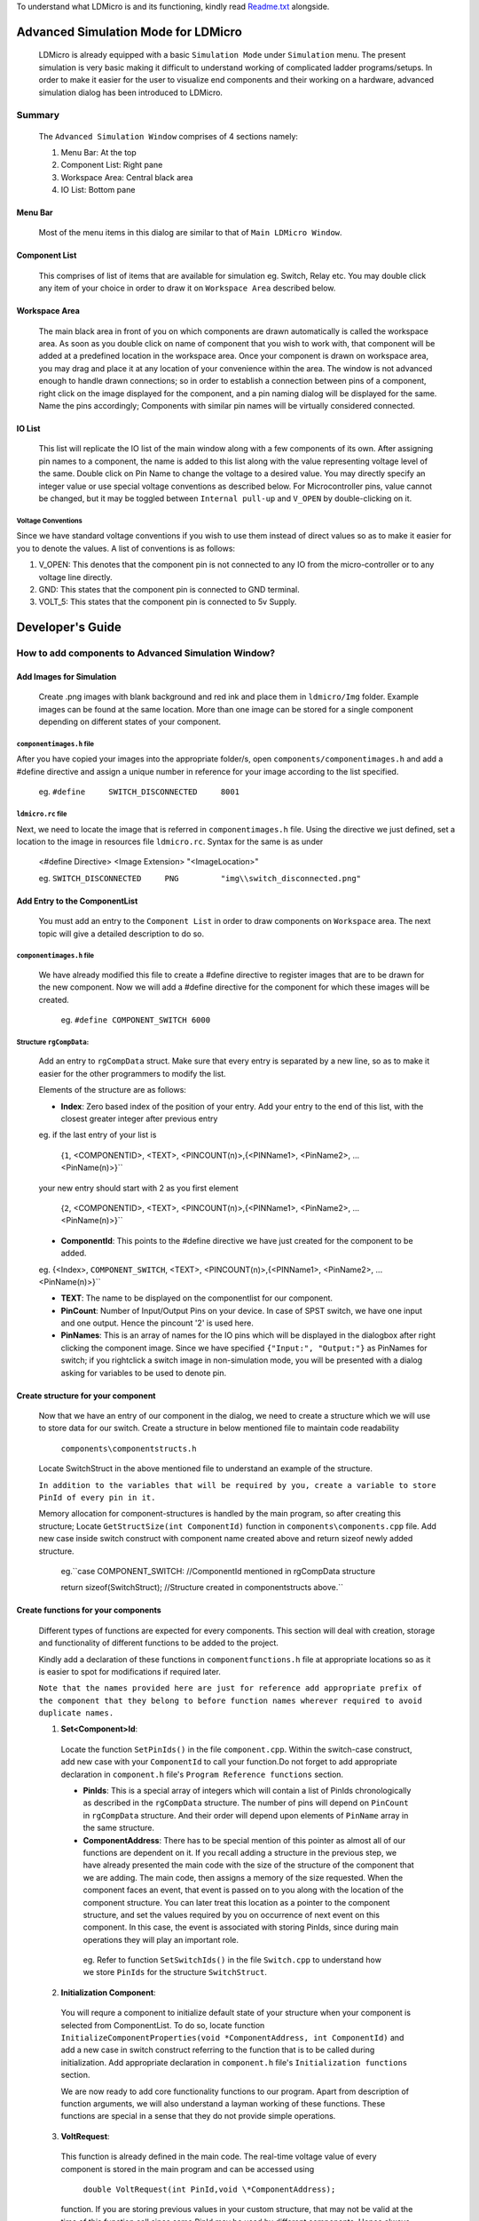 To understand what LDMicro is and its functioning, kindly read Readme.txt_ alongside.

Advanced Simulation Mode for LDMicro
======

 LDMicro is already equipped with a basic ``Simulation Mode`` under ``Simulation`` menu. The present simulation is very basic making it difficult to understand working of complicated ladder programs/setups. In order to make it easier for the user to visualize end components and their working on a hardware, advanced simulation dialog has been introduced to LDMicro.

Summary
----

 The ``Advanced Simulation Window`` comprises of 4 sections namely:
 
 1. Menu Bar: At the top
 2. Component List: Right pane
 3. Workspace Area: Central black area
 4. IO List: Bottom pane

Menu Bar
~~~~~

 Most of the menu items in this dialog are similar to that of ``Main LDMicro Window``.

Component List
~~~~~~

 This comprises of list of items that are available for simulation eg. Switch, Relay etc. You may double click any item of your choice in order to draw it on ``Workspace Area`` described below.

Workspace Area
~~~~~~

 The main black area in front of you on which components are drawn automatically is called the workspace area. As soon as you double click on name of component that you wish to work with, that component will be added at a predefined location in the workspace area. Once your component is drawn on workspace area, you may drag and place it at any location of your convenience within the area. The window is not advanced enough to handle drawn connections; so in order to establish a connection between pins of a component, right click on the image displayed for the component, and a pin naming dialog will be displayed for the same. Name the pins accordingly; Components with similar pin names will be virtually considered connected.

IO List
~~~~~~~~~

 This list will replicate the IO list of the main window along with a few components of its own. After assigning pin names to a component, the name is added to this list along with the value representing voltage level of the same. Double click on Pin Name to change the voltage to a desired value. You may directly specify an integer value or use special voltage conventions as described below. For Microcontroller pins, value cannot be changed, but it may be toggled between ``Internal pull-up`` and ``V_OPEN`` by double-clicking on it.

Voltage Conventions
******

Since we have standard voltage conventions if you wish to use them instead of direct values so as to make it easier for you to denote the values. A list of conventions is as follows:
 
1. V_OPEN: This denotes that the component pin is not connected to any IO from the micro-controller or to any voltage line directly.
2. GND: This states that the component pin is connected to GND terminal.
3. VOLT_5: This states that the component pin is connected to 5v Supply.

Developer's Guide
======

How to add components to Advanced Simulation Window?
------

Add Images for Simulation
~~~~~~~~~~~~

   Create .png images with blank background and red ink and place them in ``ldmicro/Img`` folder. Example images can be found at the same location. More than one image can be stored for a single component depending on different states of your component.

``componentimages.h`` file
*****

After you have copied your images into the appropriate folder/s, open ``components/componentimages.h`` and add a #define directive and assign a unique number in reference for your image according to the list specified.

 eg. ``#define     SWITCH_DISCONNECTED     8001``

``ldmicro.rc`` file
*****

Next, we need to locate the image that is referred in ``componentimages.h`` file. Using the directive we just defined, set a location to the image in resources file ``ldmicro.rc``. Syntax for the same is as under

 <#define Directive>   <Image Extension>  "<ImageLocation>"

 eg. ``SWITCH_DISCONNECTED     PNG         "img\\switch_disconnected.png"``


Add Entry to the ComponentList
~~~~~~~~

 You must add an entry to the ``Component List`` in order to draw components on ``Workspace`` area. The next topic will give a detailed description to do so.

``componentimages.h`` file
*****

 We have already modified this file to create a #define directive to register images that are to be drawn for the new component. Now we will add a #define directive for the component for which these images will be created.

  eg. ``#define COMPONENT_SWITCH 6000``


Structure ``rgCompData``:
*****

 Add an entry to ``rgCompData`` struct. Make sure that every entry is separated by a new line, so as to make it easier for the other programmers to modify the list.

 Elements of the structure are as follows:

 * **Index**: Zero based index of the position of your entry. Add your entry to the end of this list, with the closest greater integer after previous entry 

 eg. if the last entry of your list is

  {``1``, <COMPONENTID>, <TEXT>, <PINCOUNT(n)>,{<PINName1>, <PinName2>, ...<PinName(n)>}``

 your new entry should start with 2 as you first element

  {``2``, <COMPONENTID>, <TEXT>, <PINCOUNT(n)>,{<PINName1>, <PinName2>, ...<PinName(n)>}``

 * **ComponentId**:   This points to the #define directive we have just created for the component to be added.

 eg. {<Index>, ``COMPONENT_SWITCH``, <TEXT>, <PINCOUNT(n)>,{<PINName1>, <PinName2>, ...<PinName(n)>}``

 * **TEXT**:   The name to be displayed on the componentlist for our component.

 * **PinCount**: Number of Input/Output Pins on your device. In case of SPST switch, we have one input and one output. Hence the pincount '2' is used here.

 * **PinNames**: This is an array of names for the IO pins which will be displayed in the dialogbox after right clicking the component image. Since we have specified ``{"Input:", "Output:"}`` as PinNames for switch; if you rightclick a switch image in non-simulation mode, you will be presented with a dialog asking for variables to be used to denote pin.

Create structure for your component
~~~~~~~

 Now that we have an entry of our component in the dialog, we need to create a structure which we will use to store data for our switch. Create a structure in below mentioned file to maintain code readability

  ``components\componentstructs.h``

 Locate SwitchStruct in the above mentioned file to understand an example of the structure.

 ``In addition to the variables that will be required by you, create a variable to store PinId of every pin in it.``

 Memory allocation for component-structures is handled by the main program, so after creating this structure; Locate ``GetStructSize(int ComponentId)`` function in ``components\components.cpp`` file. Add new case inside switch construct with component name created above and return sizeof newly added structure.

  eg.``case COMPONENT_SWITCH:  //ComponentId mentioned in rgCompData structure

  return sizeof(SwitchStruct);  //Structure created in componentstructs above.``

Create functions for your components
~~~~~~

 Different types of functions are expected for every components. This section will deal with creation, storage and functionality of different functions to be added to the project.

 Kindly add a declaration of these functions in ``componentfunctions.h`` file at appropriate locations so as it is easier to spot for modifications if required later.

 ``Note that the names provided here are just for reference add appropriate prefix of the component that they belong to before function names wherever required to avoid duplicate names.``

 1. **Set<Component>Id**: 

  Locate the function ``SetPinIds()`` in the file ``component.cpp``. Within the switch-case construct, add new case with your ``ComponentId`` to call your function.Do not forget to add appropriate declaration in ``component.h`` file's ``Program Reference functions`` section.

  * **PinIds**: This is a special array of integers which will contain a list of PinIds chronologically as described in the ``rgCompData`` structure. The number of pins will depend on ``PinCount`` in ``rgCompData`` structure. And their order will depend upon elements of ``PinName`` array in the same structure.
  * **ComponentAddress**: There has to be special mention of this pointer as almost all of our functions are dependent on it. If you recall adding a structure in the previous step, we have already presented the main code with the size of the structure of the component that we are adding. The main code, then assigns a memory of the size requested. When the component faces an event, that event is passed on to you along with the location of the component structure. You can later treat this location as a pointer to the component structure, and set the values required by you on occurrence of next event on this component. In this case, the event is associated with storing PinIds, since during main operations they will play an important role.

   eg. Refer to function ``SetSwitchIds()`` in the file ``Switch.cpp`` to understand how we store ``PinIds`` for the structure ``SwitchStruct``.

 2. **Initialization Component**: 

  You will requre a component to initialize default state of your structure when your component is selected from ComponentList. To do so, locate function ``InitializeComponentProperties(void *ComponentAddress, int ComponentId)`` and add a new case in switch construct referring to the function that is to be called during initialization. Add appropriate declaration in ``component.h`` file's ``Initialization functions`` section.

  We are now ready to add core functionality functions to our program. Apart from description of function arguments, we will also understand a layman working of these functions. These functions are special in a sense that they do not provide simple operations.

 3. **VoltRequest**:
  This function is already defined in the main code. The  real-time voltage value of every component is stored in the main program and can be accessed using 

   ``double VoltRequest(int PinId,void \*ComponentAddress);``

  function. If you are storing previous values in your custom structure, that may not be valid at the time of this function call since same PinId may be used by different components. Hence always make sure to call VoltRequest mentioning PinId and ComponentAddress to get values of PinId. This is a passive function in a sense that it does not update the values of other components, but simply returns you with the Voltage value at the ``PinId`` you have requested.

 4. **VoltChange**:

  This function is defined in ``components.cpp`` file. It does not change the voltage to the one requested by you directly. It will request Voltage for the requested PinId from other components before deciding whether or not to accept the Voltage you are requesting to be changed.

   ``double VoltChange(int PinId, int Index, void* ComponentAddress, double Volt)``
  * PinId: The PinId of Pin for which voltage is to be changed.
  * Index: Index at which the voltage is to be changed; Since same component may use same PinIds.
  * ComponentAddress: Pointer to the component for which Voltage is to be changed.
  * Volt: Actual voltage value to be set.

 5. **Incoming Request Handlers**: ``eg. SwitchVoltChanged()``

  From now on it will start getting tricky, as the values at the pin may or may not be static values. Before moving forward let us look at scenario's in which static/dynamic values are addressed.

  * **Static Values**


   Consider a situation where switch is directly connected to a static voltage source such as ``GND`` signal at one end and micro-controller at other end. In this scenario, whenever the switch is pressed, micro-controller pin should be forced low. This is a static situation since signal ``GND`` is directly connected to the switch. The signal at this end will not change.

  * **Dynamic Values**

    The situation described below is the only one of the few conditions that may arise in designing a pilot circuit.

     Suppose we have two switches connected in series between ``GND`` signal and micro-controller. We will name the connections ``GND = 'Connection at GND end'``, ``MCU = 'Connection at Micro-controller end'`` and ``CONN = 'Connection Between both switches'``.

     Now, when switch connected to MCU is pressed, leaving GND switch open, CONN must read 5V because of internal pull up resistors on Micro-controller.

     If the switch connected to the 'GND' terminal is pressed, ``CONN`` must read ``GND voltage`` irrespective of the condition of ``MCU switch``; at the same time if the ``MCU switch`` is pressed, the ``GND`` signal should be further passed to the ``MCU Pin``.

    If you design a component, it is not possible to store state of every other components as they may not have been thought of at the point of creation of your component and number of resources required will be directly proportional to the number of components in the design. The next couple of functions come into picture to address this particular issue.

     The ``VoltRequest()`` function discussed comes to your rescue. It is supposed to present you with a proper, updated value of your pin at runtime.

  * **Role of Incoming Request Handlers**


    These functions are automatically called by the main program when other components with matching PinId request voltage from your component. Incoming request handlers are to be defined in your component's ``.cpp`` file. Appropriate declaration is to be provided at ``Request Handlers`` section of your ``componentfunctions.h`` file. Next create a case for your component in switch construct of

     ``VoltSet(void* ComponentAddress, BOOL SimulationStarted, int ImageType, int Index, double Volt, int Source, void* ImageLocation)``

   function of ``components.cpp`` file.

   * ComponentAddress: This is the pointer to the Structure, that we have created for the component.
   * SimulationStarted: This is boolean type pointer to indicate if the Real Time Simulation is started or not.
   * ImageType: This is required for our switch case construct and not the main program.
   * Index: Zero based index of pin mentioned in rgCompData structure.
   * Volt: Current Voltage value of Pin at index specified above.
   * Source: This is for future use, It mentions source from which this function was called you may ignore this argument for now.
   * ImageLocation: This argument is pointer, pointing to the location of current image being displayed on screen for the component. You may change this value to desired image using ``SetImage(int ImageId, void* ImageLocation)`` function.
    * ImageId: Pass macro of the image that you want to display eg. ``SWITCH_DISCONNECTED`` or ``SWITCH_CONNECTED`` *(in case of a switch)* to display different image for your component at any time during runtime of your code.

   eg. Refer to ``SwitchVoltChanged()`` function in ``switch.cpp`` file.

6. **Event Handlers**: eg. HandleSwitchEvent()

 These functions are called when mouse events occur on the image representing your component. You may request value change, image change in this function depending on requirements.  ``eg. Whenever a switch is pressed,HandleSwitchEvent() function toggles the image displayed for the switch between SWITCH_CONNECTED and SWITCH_DISCONNECTED  and checks the voltage on both ends to request voltage change for a pin with higher potential``

 Event handlers are to be defined in your component's ``.cpp`` file. Appropriate declaration is to be provided at ``Event Handlers`` section of your ``componentfunctions.h`` file. Next create a case for your component in switch construct of

  ``NotifyComponent(void* ComponentAddress, void *PinName, int ComponentId, int Event, BOOL SimulationStarted, HWND*h, int Index, UINT ImageId, void *ImageLocation)``

 function of ``components.cpp`` file.

 * ComponentAddress: This is the pointer to the Structure, that we have created for the component.
 * SimulationStarted: This is boolean type pointer to indicate if the Real Time Simulation is started or not.
 * Event: Event that has occurred for your component, in case you need to handle more than one event at runtime, this function can be used to call different functions as and when required. Possible event values are
 
  * EVENT_MOUSE_CLICK
  * EVENT_MOUSE_DOWN
  * EVENT_MOUSE_UP
  * EVENT_MOUSE_RDOWN
  * EVENT_MOUSE_RUP
  * EVENT_MOUSE_DBLCLICK
  * EVENT_MOUSE_RCLICK``
 
.. _Readme.txt: ldmicro/README.txt
